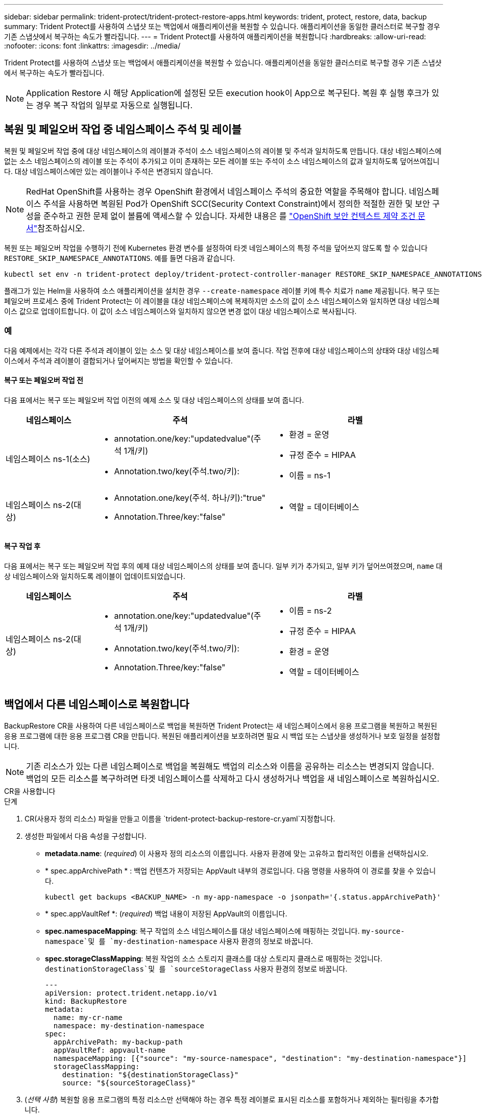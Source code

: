 ---
sidebar: sidebar 
permalink: trident-protect/trident-protect-restore-apps.html 
keywords: trident, protect, restore, data, backup 
summary: Trident Protect를 사용하여 스냅샷 또는 백업에서 애플리케이션을 복원할 수 있습니다. 애플리케이션을 동일한 클러스터로 복구할 경우 기존 스냅샷에서 복구하는 속도가 빨라집니다. 
---
= Trident Protect를 사용하여 애플리케이션을 복원합니다
:hardbreaks:
:allow-uri-read: 
:nofooter: 
:icons: font
:linkattrs: 
:imagesdir: ../media/


[role="lead"]
Trident Protect를 사용하여 스냅샷 또는 백업에서 애플리케이션을 복원할 수 있습니다. 애플리케이션을 동일한 클러스터로 복구할 경우 기존 스냅샷에서 복구하는 속도가 빨라집니다.


NOTE: Application Restore 시 해당 Application에 설정된 모든 execution hook이 App으로 복구된다. 복원 후 실행 후크가 있는 경우 복구 작업의 일부로 자동으로 실행됩니다.



== 복원 및 페일오버 작업 중 네임스페이스 주석 및 레이블

복원 및 페일오버 작업 중에 대상 네임스페이스의 레이블과 주석이 소스 네임스페이스의 레이블 및 주석과 일치하도록 만듭니다. 대상 네임스페이스에 없는 소스 네임스페이스의 레이블 또는 주석이 추가되고 이미 존재하는 모든 레이블 또는 주석이 소스 네임스페이스의 값과 일치하도록 덮어쓰여집니다. 대상 네임스페이스에만 있는 레이블이나 주석은 변경되지 않습니다.


NOTE: RedHat OpenShift를 사용하는 경우 OpenShift 환경에서 네임스페이스 주석의 중요한 역할을 주목해야 합니다. 네임스페이스 주석을 사용하면 복원된 Pod가 OpenShift SCC(Security Context Constraint)에서 정의한 적절한 권한 및 보안 구성을 준수하고 권한 문제 없이 볼륨에 액세스할 수 있습니다. 자세한 내용은 를 https://docs.redhat.com/en/documentation/openshift_container_platform/4.17/html/authentication_and_authorization/managing-pod-security-policies["OpenShift 보안 컨텍스트 제약 조건 문서"^]참조하십시오.

복원 또는 페일오버 작업을 수행하기 전에 Kubernetes 환경 변수를 설정하여 타겟 네임스페이스의 특정 주석을 덮어쓰지 않도록 할 수 있습니다 `RESTORE_SKIP_NAMESPACE_ANNOTATIONS`. 예를 들면 다음과 같습니다.

[source, console]
----
kubectl set env -n trident-protect deploy/trident-protect-controller-manager RESTORE_SKIP_NAMESPACE_ANNOTATIONS=<annotation_key_to_skip_1>,<annotation_key_to_skip_2>
----
플래그가 있는 Helm을 사용하여 소스 애플리케이션을 설치한 경우 `--create-namespace` 레이블 키에 특수 치료가 `name` 제공됩니다. 복구 또는 페일오버 프로세스 중에 Trident Protect는 이 레이블을 대상 네임스페이스에 복제하지만 소스의 값이 소스 네임스페이스와 일치하면 대상 네임스페이스 값으로 업데이트합니다. 이 값이 소스 네임스페이스와 일치하지 않으면 변경 없이 대상 네임스페이스로 복사됩니다.



=== 예

다음 예제에서는 각각 다른 주석과 레이블이 있는 소스 및 대상 네임스페이스를 보여 줍니다. 작업 전후에 대상 네임스페이스의 상태와 대상 네임스페이스에서 주석과 레이블이 결합되거나 덮어써지는 방법을 확인할 수 있습니다.



==== 복구 또는 페일오버 작업 전

다음 표에서는 복구 또는 페일오버 작업 이전의 예제 소스 및 대상 네임스페이스의 상태를 보여 줍니다.

[cols="1,2a,2a"]
|===
| 네임스페이스 | 주석 | 라벨 


| 네임스페이스 ns-1(소스)  a| 
* annotation.one/key:"updatedvalue"(주석 1개/키)
* Annotation.two/key(주석.two/키):

 a| 
* 환경 = 운영
* 규정 준수 = HIPAA
* 이름 = ns-1




| 네임스페이스 ns-2(대상)  a| 
* Annotation.one/key(주석. 하나/키):"true"
* Annotation.Three/key:"false"

 a| 
* 역할 = 데이터베이스


|===


==== 복구 작업 후

다음 표에서는 복구 또는 페일오버 작업 후의 예제 대상 네임스페이스의 상태를 보여 줍니다. 일부 키가 추가되고, 일부 키가 덮어쓰여졌으며, `name` 대상 네임스페이스와 일치하도록 레이블이 업데이트되었습니다.

[cols="1,2a,2a"]
|===
| 네임스페이스 | 주석 | 라벨 


| 네임스페이스 ns-2(대상)  a| 
* annotation.one/key:"updatedvalue"(주석 1개/키)
* Annotation.two/key(주석.two/키):
* Annotation.Three/key:"false"

 a| 
* 이름 = ns-2
* 규정 준수 = HIPAA
* 환경 = 운영
* 역할 = 데이터베이스


|===


== 백업에서 다른 네임스페이스로 복원합니다

BackupRestore CR을 사용하여 다른 네임스페이스로 백업을 복원하면 Trident Protect는 새 네임스페이스에서 응용 프로그램을 복원하고 복원된 응용 프로그램에 대한 응용 프로그램 CR을 만듭니다. 복원된 애플리케이션을 보호하려면 필요 시 백업 또는 스냅샷을 생성하거나 보호 일정을 설정합니다.


NOTE: 기존 리소스가 있는 다른 네임스페이스로 백업을 복원해도 백업의 리소스와 이름을 공유하는 리소스는 변경되지 않습니다. 백업의 모든 리소스를 복구하려면 타겟 네임스페이스를 삭제하고 다시 생성하거나 백업을 새 네임스페이스로 복원하십시오.

[role="tabbed-block"]
====
.CR을 사용합니다
--
.단계
. CR(사용자 정의 리소스) 파일을 만들고 이름을 `trident-protect-backup-restore-cr.yaml`지정합니다.
. 생성한 파일에서 다음 속성을 구성합니다.
+
** *metadata.name*: (_required_) 이 사용자 정의 리소스의 이름입니다. 사용자 환경에 맞는 고유하고 합리적인 이름을 선택하십시오.
** * spec.appArchivePath * : 백업 컨텐츠가 저장되는 AppVault 내부의 경로입니다. 다음 명령을 사용하여 이 경로를 찾을 수 있습니다.
+
[source, console]
----
kubectl get backups <BACKUP_NAME> -n my-app-namespace -o jsonpath='{.status.appArchivePath}'
----
** * spec.appVaultRef *: (_required_) 백업 내용이 저장된 AppVault의 이름입니다.
** *spec.namespaceMapping*: 복구 작업의 소스 네임스페이스를 대상 네임스페이스에 매핑하는 것입니다.  `my-source-namespace`및 를 `my-destination-namespace` 사용자 환경의 정보로 바꿉니다.
** *spec.storageClassMapping*: 복원 작업의 소스 스토리지 클래스를 대상 스토리지 클래스로 매핑하는 것입니다.  `destinationStorageClass`및 를 `sourceStorageClass` 사용자 환경의 정보로 바꿉니다.
+
[source, yaml]
----
---
apiVersion: protect.trident.netapp.io/v1
kind: BackupRestore
metadata:
  name: my-cr-name
  namespace: my-destination-namespace
spec:
  appArchivePath: my-backup-path
  appVaultRef: appvault-name
  namespaceMapping: [{"source": "my-source-namespace", "destination": "my-destination-namespace"}]
  storageClassMapping:
    destination: "${destinationStorageClass}"
    source: "${sourceStorageClass}"
----


. (_선택 사항_) 복원할 응용 프로그램의 특정 리소스만 선택해야 하는 경우 특정 레이블로 표시된 리소스를 포함하거나 제외하는 필터링을 추가합니다.
+
** *resourceFilter.resourceSelectionCriteria*:(필터링에 필요) `Include` resourceMatchers에 정의된 리소스를 포함하거나 제외하려면 또는 을 `Exclude` 사용합니다. 다음 resourceMatchers 매개 변수를 추가하여 포함하거나 제외할 리소스를 정의합니다.
+
*** *resourceFilter.resourceMatchers*: resourceMatcher 개체의 배열입니다. 이 배열에서 여러 요소를 정의하는 경우 해당 요소는 OR 연산으로 일치하고 각 요소(그룹, 종류, 버전) 내의 필드는 AND 연산으로 일치합니다.
+
**** *resourceMatchers[].group*:(_Optional_) 필터링할 리소스의 그룹입니다.
**** * resourceMatchers [].kind *: (_Optional_) 필터링할 리소스의 종류입니다.
**** *resourceMatchers [ ].version*: (_Optional_) 필터링할 리소스의 버전입니다.
**** *resourceMatchers[].names*:(_Optional_) 필터링할 리소스의 Kubernetes metadata.name 필드에 있는 이름입니다.
**** *resourceMatchers [].namespaces *: (_Optional_) 필터링할 리소스의 Kubernetes metadata.name 필드에 있는 네임스페이스입니다.
**** *resourceMatchers [ ].labelSelectors*: (_Optional_) 에 정의된 대로 리소스의 Kubernetes metadata.name 필드에 있는 레이블 선택기 문자열입니다. https://kubernetes.io/docs/concepts/overview/working-with-objects/labels/#label-selectors["Kubernetes 문서"^] 예를 들면 다음과 `"trident.netapp.io/os=linux"`같습니다.
+
예를 들면 다음과 같습니다.

+
[source, yaml]
----
spec:
  resourceFilter:
    resourceSelectionCriteria: "Include"
    resourceMatchers:
      - group: my-resource-group-1
        kind: my-resource-kind-1
        version: my-resource-version-1
        names: ["my-resource-names"]
        namespaces: ["my-resource-namespaces"]
        labelSelectors: ["trident.netapp.io/os=linux"]
      - group: my-resource-group-2
        kind: my-resource-kind-2
        version: my-resource-version-2
        names: ["my-resource-names"]
        namespaces: ["my-resource-namespaces"]
        labelSelectors: ["trident.netapp.io/os=linux"]
----






. 파일을 올바른 값으로 채운 후 `trident-protect-backup-restore-cr.yaml` CR:
+
[source, console]
----
kubectl apply -f trident-protect-backup-restore-cr.yaml
----


--
.CLI를 사용합니다
--
.단계
. 대괄호 안의 값을 환경의 정보로 대체하여 백업을 다른 네임스페이스로 복원합니다. 이 `namespace-mapping` 인수는 콜론으로 구분된 네임스페이스를 사용하여 소스 네임스페이스를 올바른 대상 네임스페이스에 형식 `source1:dest1,source2:dest2`으로 매핑합니다. 예를 들면 다음과 같습니다.
+
[source, console]
----
tridentctl-protect create backuprestore <my_restore_name> --backup <backup_namespace>/<backup_to_restore> --namespace-mapping <source_to_destination_namespace_mapping> -n <application_namespace>
----


--
====


== 백업에서 원래 네임스페이스로 복구합니다

언제든지 원래 네임스페이스로 백업을 복원할 수 있습니다.

[role="tabbed-block"]
====
.CR을 사용합니다
--
.단계
. CR(사용자 정의 리소스) 파일을 만들고 이름을 `trident-protect-backup-ipr-cr.yaml`지정합니다.
. 생성한 파일에서 다음 속성을 구성합니다.
+
** *metadata.name*: (_required_) 이 사용자 정의 리소스의 이름입니다. 사용자 환경에 맞는 고유하고 합리적인 이름을 선택하십시오.
** * spec.appArchivePath * : 백업 컨텐츠가 저장되는 AppVault 내부의 경로입니다. 다음 명령을 사용하여 이 경로를 찾을 수 있습니다.
+
[source, console]
----
kubectl get backups <BACKUP_NAME> -n my-app-namespace -o jsonpath='{.status.appArchivePath}'
----
** * spec.appVaultRef *: (_required_) 백업 내용이 저장된 AppVault의 이름입니다.
+
예를 들면 다음과 같습니다.

+
[source, yaml]
----
---
apiVersion: protect.trident.netapp.io/v1
kind: BackupInplaceRestore
metadata:
  name: my-cr-name
  namespace: my-app-namespace
spec:
  appArchivePath: my-backup-path
  appVaultRef: appvault-name
----


. (_선택 사항_) 복원할 응용 프로그램의 특정 리소스만 선택해야 하는 경우 특정 레이블로 표시된 리소스를 포함하거나 제외하는 필터링을 추가합니다.
+
** *resourceFilter.resourceSelectionCriteria*:(필터링에 필요) `Include` resourceMatchers에 정의된 리소스를 포함하거나 제외하려면 또는 을 `Exclude` 사용합니다. 다음 resourceMatchers 매개 변수를 추가하여 포함하거나 제외할 리소스를 정의합니다.
+
*** *resourceFilter.resourceMatchers*: resourceMatcher 개체의 배열입니다. 이 배열에서 여러 요소를 정의하는 경우 해당 요소는 OR 연산으로 일치하고 각 요소(그룹, 종류, 버전) 내의 필드는 AND 연산으로 일치합니다.
+
**** *resourceMatchers[].group*:(_Optional_) 필터링할 리소스의 그룹입니다.
**** * resourceMatchers [].kind *: (_Optional_) 필터링할 리소스의 종류입니다.
**** *resourceMatchers [ ].version*: (_Optional_) 필터링할 리소스의 버전입니다.
**** *resourceMatchers[].names*:(_Optional_) 필터링할 리소스의 Kubernetes metadata.name 필드에 있는 이름입니다.
**** *resourceMatchers [].namespaces *: (_Optional_) 필터링할 리소스의 Kubernetes metadata.name 필드에 있는 네임스페이스입니다.
**** *resourceMatchers [ ].labelSelectors*: (_Optional_) 에 정의된 대로 리소스의 Kubernetes metadata.name 필드에 있는 레이블 선택기 문자열입니다. https://kubernetes.io/docs/concepts/overview/working-with-objects/labels/#label-selectors["Kubernetes 문서"^] 예를 들면 다음과 `"trident.netapp.io/os=linux"`같습니다.
+
예를 들면 다음과 같습니다.

+
[source, yaml]
----
spec:
  resourceFilter:
    resourceSelectionCriteria: "Include"
    resourceMatchers:
      - group: my-resource-group-1
        kind: my-resource-kind-1
        version: my-resource-version-1
        names: ["my-resource-names"]
        namespaces: ["my-resource-namespaces"]
        labelSelectors: ["trident.netapp.io/os=linux"]
      - group: my-resource-group-2
        kind: my-resource-kind-2
        version: my-resource-version-2
        names: ["my-resource-names"]
        namespaces: ["my-resource-namespaces"]
        labelSelectors: ["trident.netapp.io/os=linux"]
----






. 파일을 올바른 값으로 채운 후 `trident-protect-backup-ipr-cr.yaml` CR:
+
[source, console]
----
kubectl apply -f trident-protect-backup-ipr-cr.yaml
----


--
.CLI를 사용합니다
--
.단계
. 대괄호 안의 값을 환경의 정보로 대체하여 백업을 원래 네임스페이스로 복원합니다.  `backup`인수에 네임스페이스 및 백업 이름이 형식으로 `<namespace>/<name>` 사용됩니다. 예를 들면 다음과 같습니다.
+
[source, console]
----
tridentctl-protect create backupinplacerestore <my_restore_name> --backup <namespace/backup_to_restore> -n <application_namespace>
----


--
====


== 스냅샷에서 다른 네임스페이스로 복구합니다

사용자 지정 리소스(CR) 파일을 사용하여 스냅샷에서 데이터를 다른 네임스페이스 또는 원래 소스 네임스페이스로 복원할 수 있습니다. SnapshotRestore CR을 사용하여 스냅샷을 다른 네임스페이스로 복구할 경우 Trident Protect는 새 네임스페이스에서 애플리케이션을 복원하고 복원된 애플리케이션에 대한 애플리케이션 CR을 생성합니다. 복원된 애플리케이션을 보호하려면 필요 시 백업 또는 스냅샷을 생성하거나 보호 일정을 설정합니다.

[role="tabbed-block"]
====
.CR을 사용합니다
--
.단계
. CR(사용자 정의 리소스) 파일을 만들고 이름을 `trident-protect-snapshot-restore-cr.yaml`지정합니다.
. 생성한 파일에서 다음 속성을 구성합니다.
+
** *metadata.name*: (_required_) 이 사용자 정의 리소스의 이름입니다. 사용자 환경에 맞는 고유하고 합리적인 이름을 선택하십시오.
** * spec.appVaultRef *: (_required_) 스냅샷 내용이 저장된 AppVault의 이름입니다.
** * spec.appArchivePath *: 스냅샷 내용이 저장되는 AppVault 내부 경로입니다. 다음 명령을 사용하여 이 경로를 찾을 수 있습니다.
+
[source, console]
----
kubectl get snapshots <SNAPHOT_NAME> -n my-app-namespace -o jsonpath='{.status.appArchivePath}'
----
** *spec.namespaceMapping*: 복구 작업의 소스 네임스페이스를 대상 네임스페이스에 매핑하는 것입니다.  `my-source-namespace`및 를 `my-destination-namespace` 사용자 환경의 정보로 바꿉니다.
** *spec.storageClassMapping*: 복원 작업의 소스 스토리지 클래스를 대상 스토리지 클래스로 매핑하는 것입니다.  `destinationStorageClass`및 를 `sourceStorageClass` 사용자 환경의 정보로 바꿉니다.
+
[source, yaml]
----
---
apiVersion: protect.trident.netapp.io/v1
kind: SnapshotRestore
metadata:
  name: my-cr-name
  namespace: my-app-namespace
spec:
  appVaultRef: appvault-name
  appArchivePath: my-snapshot-path
  namespaceMapping: [{"source": "my-source-namespace", "destination": "my-destination-namespace"}]
  storageClassMapping:
    destination: "${destinationStorageClass}"
    source: "${sourceStorageClass}"
----


. (_선택 사항_) 복원할 응용 프로그램의 특정 리소스만 선택해야 하는 경우 특정 레이블로 표시된 리소스를 포함하거나 제외하는 필터링을 추가합니다.
+
** *resourceFilter.resourceSelectionCriteria*:(필터링에 필요) `Include` resourceMatchers에 정의된 리소스를 포함하거나 제외하려면 또는 을 `Exclude` 사용합니다. 다음 resourceMatchers 매개 변수를 추가하여 포함하거나 제외할 리소스를 정의합니다.
+
*** *resourceFilter.resourceMatchers*: resourceMatcher 개체의 배열입니다. 이 배열에서 여러 요소를 정의하는 경우 해당 요소는 OR 연산으로 일치하고 각 요소(그룹, 종류, 버전) 내의 필드는 AND 연산으로 일치합니다.
+
**** *resourceMatchers[].group*:(_Optional_) 필터링할 리소스의 그룹입니다.
**** * resourceMatchers [].kind *: (_Optional_) 필터링할 리소스의 종류입니다.
**** *resourceMatchers [ ].version*: (_Optional_) 필터링할 리소스의 버전입니다.
**** *resourceMatchers[].names*:(_Optional_) 필터링할 리소스의 Kubernetes metadata.name 필드에 있는 이름입니다.
**** *resourceMatchers [].namespaces *: (_Optional_) 필터링할 리소스의 Kubernetes metadata.name 필드에 있는 네임스페이스입니다.
**** *resourceMatchers [ ].labelSelectors*: (_Optional_) 에 정의된 대로 리소스의 Kubernetes metadata.name 필드에 있는 레이블 선택기 문자열입니다. https://kubernetes.io/docs/concepts/overview/working-with-objects/labels/#label-selectors["Kubernetes 문서"^] 예를 들면 다음과 `"trident.netapp.io/os=linux"`같습니다.
+
예를 들면 다음과 같습니다.

+
[source, yaml]
----
spec:
  resourceFilter:
    resourceSelectionCriteria: "Include"
    resourceMatchers:
      - group: my-resource-group-1
        kind: my-resource-kind-1
        version: my-resource-version-1
        names: ["my-resource-names"]
        namespaces: ["my-resource-namespaces"]
        labelSelectors: ["trident.netapp.io/os=linux"]
      - group: my-resource-group-2
        kind: my-resource-kind-2
        version: my-resource-version-2
        names: ["my-resource-names"]
        namespaces: ["my-resource-namespaces"]
        labelSelectors: ["trident.netapp.io/os=linux"]
----






. 파일을 올바른 값으로 채운 후 `trident-protect-snapshot-restore-cr.yaml` CR:
+
[source, console]
----
kubectl apply -f trident-protect-snapshot-restore-cr.yaml
----


--
.CLI를 사용합니다
--
.단계
. 대괄호 안의 값을 사용자 환경의 정보로 대체하여 스냅샷을 다른 네임스페이스로 복원합니다.
+
**  `snapshot`인수에 네임스페이스 및 스냅숏 이름이 형식으로 `<namespace>/<name>` 사용됩니다.
** 이 `namespace-mapping` 인수는 콜론으로 구분된 네임스페이스를 사용하여 소스 네임스페이스를 올바른 대상 네임스페이스에 형식 `source1:dest1,source2:dest2`으로 매핑합니다.
+
예를 들면 다음과 같습니다.

+
[source, console]
----
tridentctl-protect create snapshotrestore <my_restore_name> --snapshot <namespace/snapshot_to_restore> --namespace-mapping <source_to_destination_namespace_mapping> -n <application_namespace>
----




--
====


== 스냅샷에서 원래 네임스페이스로 복구합니다

언제든지 스냅샷을 원래 네임스페이스로 복구할 수 있습니다.

[role="tabbed-block"]
====
.CR을 사용합니다
--
.단계
. CR(사용자 정의 리소스) 파일을 만들고 이름을 `trident-protect-snapshot-ipr-cr.yaml`지정합니다.
. 생성한 파일에서 다음 속성을 구성합니다.
+
** *metadata.name*: (_required_) 이 사용자 정의 리소스의 이름입니다. 사용자 환경에 맞는 고유하고 합리적인 이름을 선택하십시오.
** * spec.appVaultRef *: (_required_) 스냅샷 내용이 저장된 AppVault의 이름입니다.
** * spec.appArchivePath *: 스냅샷 내용이 저장되는 AppVault 내부 경로입니다. 다음 명령을 사용하여 이 경로를 찾을 수 있습니다.
+
[source, console]
----
kubectl get snapshots <SNAPSHOT_NAME> -n my-app-namespace -o jsonpath='{.status.appArchivePath}'
----
+
[source, yaml]
----
---
apiVersion: protect.trident.netapp.io/v1
kind: SnapshotInplaceRestore
metadata:
  name: my-cr-name
  namespace: my-app-namespace
spec:
  appVaultRef: appvault-name
    appArchivePath: my-snapshot-path
----


. (_선택 사항_) 복원할 응용 프로그램의 특정 리소스만 선택해야 하는 경우 특정 레이블로 표시된 리소스를 포함하거나 제외하는 필터링을 추가합니다.
+
** *resourceFilter.resourceSelectionCriteria*:(필터링에 필요) `Include` resourceMatchers에 정의된 리소스를 포함하거나 제외하려면 또는 을 `Exclude` 사용합니다. 다음 resourceMatchers 매개 변수를 추가하여 포함하거나 제외할 리소스를 정의합니다.
+
*** *resourceFilter.resourceMatchers*: resourceMatcher 개체의 배열입니다. 이 배열에서 여러 요소를 정의하는 경우 해당 요소는 OR 연산으로 일치하고 각 요소(그룹, 종류, 버전) 내의 필드는 AND 연산으로 일치합니다.
+
**** *resourceMatchers[].group*:(_Optional_) 필터링할 리소스의 그룹입니다.
**** * resourceMatchers [].kind *: (_Optional_) 필터링할 리소스의 종류입니다.
**** *resourceMatchers [ ].version*: (_Optional_) 필터링할 리소스의 버전입니다.
**** *resourceMatchers[].names*:(_Optional_) 필터링할 리소스의 Kubernetes metadata.name 필드에 있는 이름입니다.
**** *resourceMatchers [].namespaces *: (_Optional_) 필터링할 리소스의 Kubernetes metadata.name 필드에 있는 네임스페이스입니다.
**** *resourceMatchers [ ].labelSelectors*: (_Optional_) 에 정의된 대로 리소스의 Kubernetes metadata.name 필드에 있는 레이블 선택기 문자열입니다. https://kubernetes.io/docs/concepts/overview/working-with-objects/labels/#label-selectors["Kubernetes 문서"^] 예를 들면 다음과 `"trident.netapp.io/os=linux"`같습니다.
+
예를 들면 다음과 같습니다.

+
[source, yaml]
----
spec:
  resourceFilter:
    resourceSelectionCriteria: "Include"
    resourceMatchers:
      - group: my-resource-group-1
        kind: my-resource-kind-1
        version: my-resource-version-1
        names: ["my-resource-names"]
        namespaces: ["my-resource-namespaces"]
        labelSelectors: ["trident.netapp.io/os=linux"]
      - group: my-resource-group-2
        kind: my-resource-kind-2
        version: my-resource-version-2
        names: ["my-resource-names"]
        namespaces: ["my-resource-namespaces"]
        labelSelectors: ["trident.netapp.io/os=linux"]
----






. 파일을 올바른 값으로 채운 후 `trident-protect-snapshot-ipr-cr.yaml` CR:
+
[source, console]
----
kubectl apply -f trident-protect-snapshot-ipr-cr.yaml
----


--
.CLI를 사용합니다
--
.단계
. 대괄호 안의 값을 사용자 환경의 정보로 대체하여 스냅샷을 원래 네임스페이스로 복원합니다. 예를 들면 다음과 같습니다.
+
[source, console]
----
tridentctl-protect create snapshotinplacerestore <my_restore_name> --snapshot <snapshot_to_restore> -n <application_namespace>
----


--
====


== 복구 작업의 상태를 확인합니다

명령줄을 사용하여 진행 중이거나, 완료되었거나, 실패한 복구 작업의 상태를 확인할 수 있습니다.

.단계
. 다음 명령을 사용하여 복원 작업의 상태를 검색하여 대괄호의 값을 사용자 환경의 정보로 바꿉니다.
+
[source, console]
----
kubectl get backuprestore -n <namespace_name> <my_restore_cr_name> -o jsonpath='{.status}'
----


